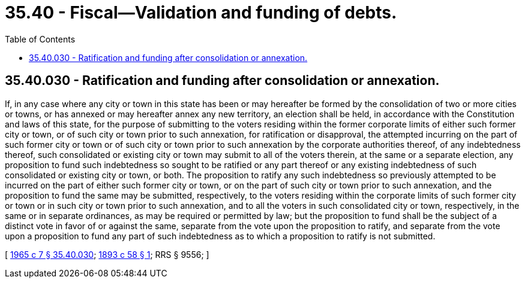= 35.40 - Fiscal—Validation and funding of debts.
:toc:

== 35.40.030 - Ratification and funding after consolidation or annexation.
If, in any case where any city or town in this state has been or may hereafter be formed by the consolidation of two or more cities or towns, or has annexed or may hereafter annex any new territory, an election shall be held, in accordance with the Constitution and laws of this state, for the purpose of submitting to the voters residing within the former corporate limits of either such former city or town, or of such city or town prior to such annexation, for ratification or disapproval, the attempted incurring on the part of such former city or town or of such city or town prior to such annexation by the corporate authorities thereof, of any indebtedness thereof, such consolidated or existing city or town may submit to all of the voters therein, at the same or a separate election, any proposition to fund such indebtedness so sought to be ratified or any part thereof or any existing indebtedness of such consolidated or existing city or town, or both. The proposition to ratify any such indebtedness so previously attempted to be incurred on the part of either such former city or town, or on the part of such city or town prior to such annexation, and the proposition to fund the same may be submitted, respectively, to the voters residing within the corporate limits of such former city or town or in such city or town prior to such annexation, and to all the voters in such consolidated city or town, respectively, in the same or in separate ordinances, as may be required or permitted by law; but the proposition to fund shall be the subject of a distinct vote in favor of or against the same, separate from the vote upon the proposition to ratify, and separate from the vote upon a proposition to fund any part of such indebtedness as to which a proposition to ratify is not submitted.

[ http://leg.wa.gov/CodeReviser/documents/sessionlaw/1965c7.pdf?cite=1965%20c%207%20§%2035.40.030[1965 c 7 § 35.40.030]; http://leg.wa.gov/CodeReviser/documents/sessionlaw/1893c58.pdf?cite=1893%20c%2058%20§%201[1893 c 58 § 1]; RRS § 9556; ]

